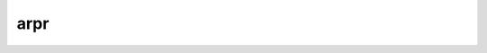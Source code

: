 arpr
====

.. argparse::
    :module: arptools.parsers.arpr
    :func: _construct
    :nodefault:

    -H : @replace
        ETHERNET source address (default: 00:00:00:00:00:00)

    -S : @replace
        ETHERNET source address (default: 00:00:00:00:00:00)

    -s : @replace
        ARP protocol source address (default: 127.0.0.1)
